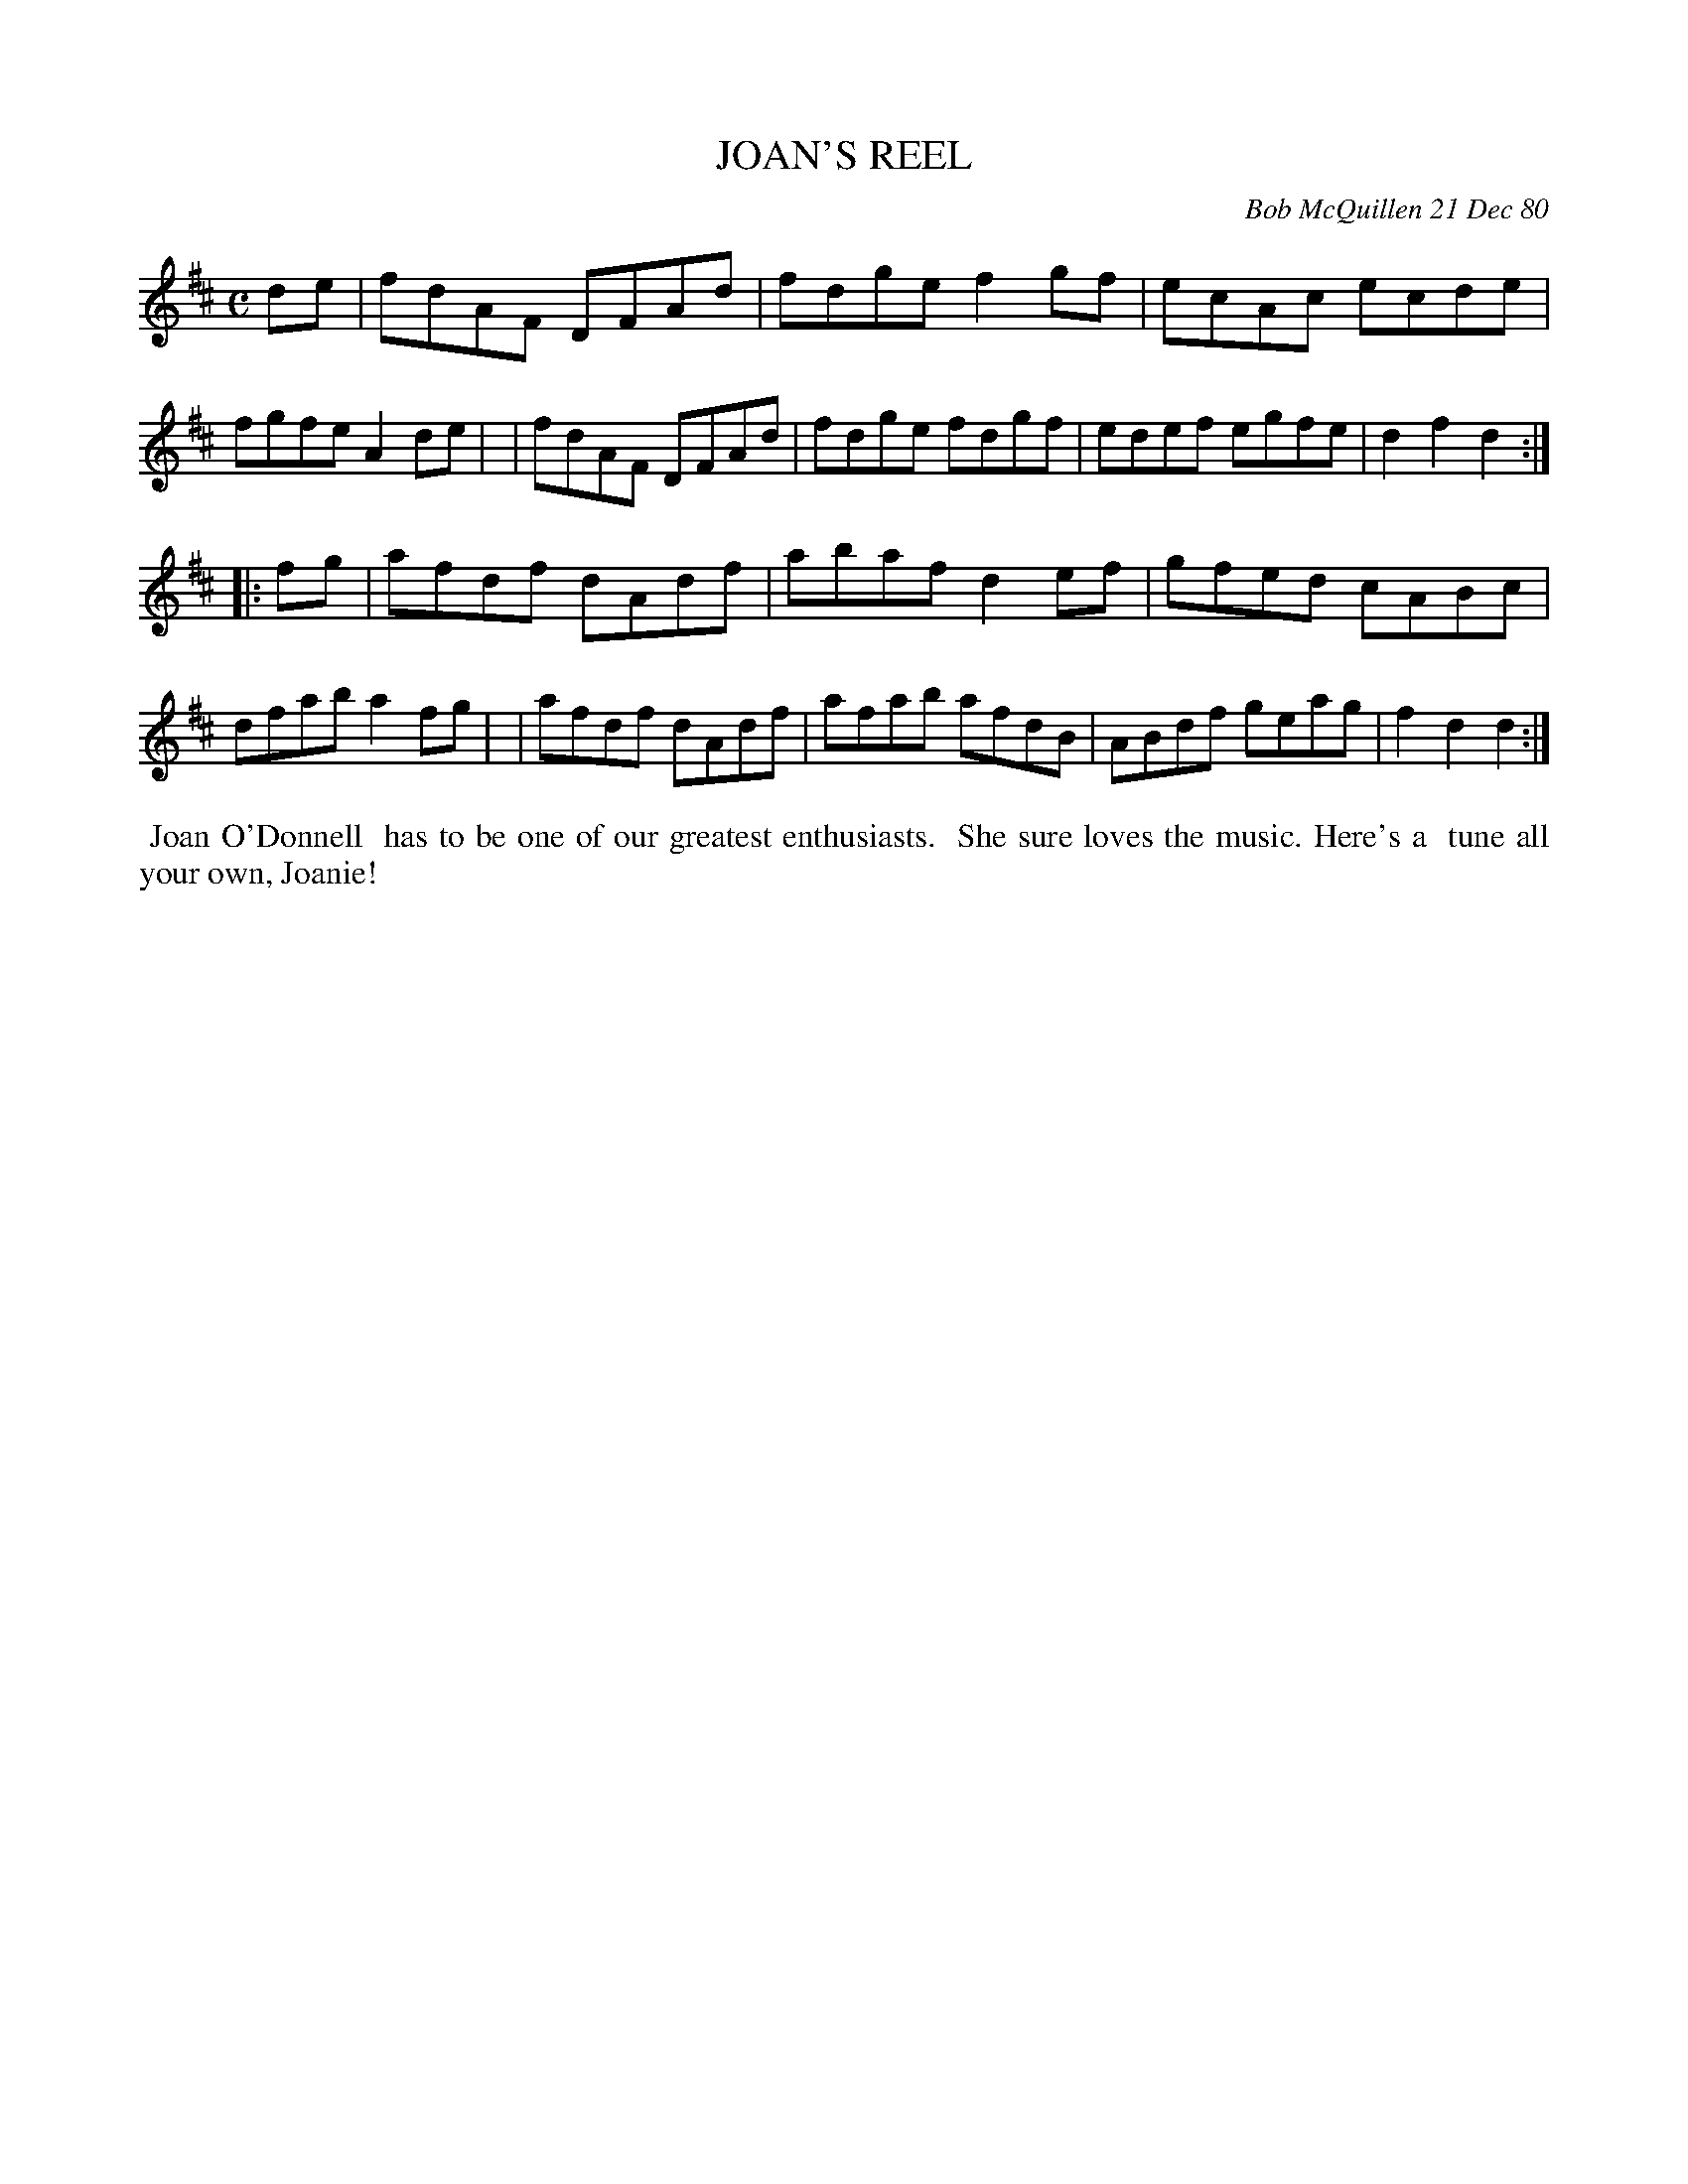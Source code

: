 X: 05040
T: JOAN'S REEL
C: Bob McQuillen 21 Dec 80
B: Bob's Note Book 5 #40
%R: reel
Z: 2021 John Chambers <jc:trillian.mit.edu>
M: C
L: 1/8
K: D
de \
| fdAF DFAd | fdge f2gf | ecAc ecde | fgfe A2de |\
| fdAF DFAd | fdge fdgf | edef egfe | d2f2 d2 :|
|: fg \
| afdf dAdf | abaf d2ef | gfed cABc | dfab a2fg |\
| afdf dAdf | afab afdB | ABdf geag | f2d2 d2 :|
%%begintext align
%% Joan O'Donnell
%% has to be one of our greatest enthusiasts.
%% She sure loves the music. Here's a
%% tune all your own, Joanie!
%%endtext
